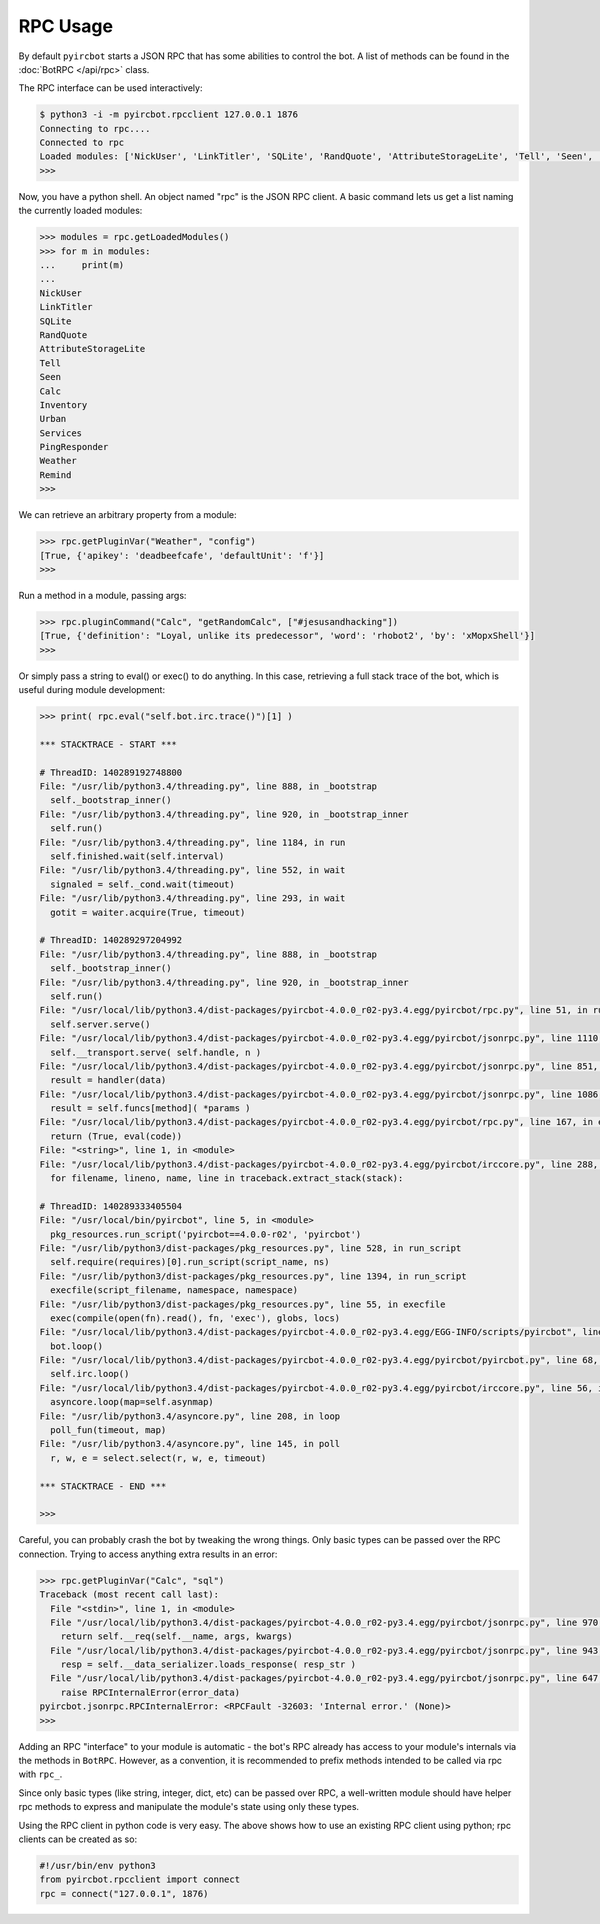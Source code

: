 RPC Usage
=========

By default ``pyircbot`` starts a JSON RPC that has some abilities to control 
the bot. A list of methods can be found in the :doc:`BotRPC </api/rpc>` class.

The RPC interface can be used interactively:

.. code-block:: bash

   $ python3 -i -m pyircbot.rpcclient 127.0.0.1 1876
   Connecting to rpc....
   Connected to rpc
   Loaded modules: ['NickUser', 'LinkTitler', 'SQLite', 'RandQuote', 'AttributeStorageLite', 'Tell', 'Seen', 'Calc', 'Inventory', 'Urban', 'Services', 'PingResponder', 'Weather', 'Remind']
   >>>

Now, you have a python shell. An object named "rpc" is the JSON RPC client. A
basic command lets us get a list naming the currently loaded modules:

.. code-block:: python

   >>> modules = rpc.getLoadedModules()
   >>> for m in modules:
   ...     print(m)
   ...
   NickUser
   LinkTitler
   SQLite
   RandQuote
   AttributeStorageLite
   Tell
   Seen
   Calc
   Inventory
   Urban
   Services
   PingResponder
   Weather
   Remind
   >>>

We can retrieve an arbitrary property from a module: 

.. code-block:: python

   >>> rpc.getPluginVar("Weather", "config")
   [True, {'apikey': 'deadbeefcafe', 'defaultUnit': 'f'}]
   >>>

Run a method in a module, passing args:

.. code-block:: python

   >>> rpc.pluginCommand("Calc", "getRandomCalc", ["#jesusandhacking"])
   [True, {'definition': "Loyal, unlike its predecessor", 'word': 'rhobot2', 'by': 'xMopxShell'}]
   >>>

Or simply pass a string to eval() or exec() to do anything. In this case, 
retrieving a full stack trace of the bot, which is useful during module 
development:

.. code-block:: python

   >>> print( rpc.eval("self.bot.irc.trace()")[1] )
   
   *** STACKTRACE - START ***

   # ThreadID: 140289192748800
   File: "/usr/lib/python3.4/threading.py", line 888, in _bootstrap
     self._bootstrap_inner()
   File: "/usr/lib/python3.4/threading.py", line 920, in _bootstrap_inner
     self.run()
   File: "/usr/lib/python3.4/threading.py", line 1184, in run
     self.finished.wait(self.interval)
   File: "/usr/lib/python3.4/threading.py", line 552, in wait
     signaled = self._cond.wait(timeout)
   File: "/usr/lib/python3.4/threading.py", line 293, in wait
     gotit = waiter.acquire(True, timeout)

   # ThreadID: 140289297204992
   File: "/usr/lib/python3.4/threading.py", line 888, in _bootstrap
     self._bootstrap_inner()
   File: "/usr/lib/python3.4/threading.py", line 920, in _bootstrap_inner
     self.run()
   File: "/usr/local/lib/python3.4/dist-packages/pyircbot-4.0.0_r02-py3.4.egg/pyircbot/rpc.py", line 51, in run
     self.server.serve()
   File: "/usr/local/lib/python3.4/dist-packages/pyircbot-4.0.0_r02-py3.4.egg/pyircbot/jsonrpc.py", line 1110, in serve
     self.__transport.serve( self.handle, n )
   File: "/usr/local/lib/python3.4/dist-packages/pyircbot-4.0.0_r02-py3.4.egg/pyircbot/jsonrpc.py", line 851, in serve
     result = handler(data)
   File: "/usr/local/lib/python3.4/dist-packages/pyircbot-4.0.0_r02-py3.4.egg/pyircbot/jsonrpc.py", line 1086, in handle
     result = self.funcs[method]( *params )
   File: "/usr/local/lib/python3.4/dist-packages/pyircbot-4.0.0_r02-py3.4.egg/pyircbot/rpc.py", line 167, in eval
     return (True, eval(code))
   File: "<string>", line 1, in <module>
   File: "/usr/local/lib/python3.4/dist-packages/pyircbot-4.0.0_r02-py3.4.egg/pyircbot/irccore.py", line 288, in trace
     for filename, lineno, name, line in traceback.extract_stack(stack):

   # ThreadID: 140289333405504
   File: "/usr/local/bin/pyircbot", line 5, in <module>
     pkg_resources.run_script('pyircbot==4.0.0-r02', 'pyircbot')
   File: "/usr/lib/python3/dist-packages/pkg_resources.py", line 528, in run_script
     self.require(requires)[0].run_script(script_name, ns)
   File: "/usr/lib/python3/dist-packages/pkg_resources.py", line 1394, in run_script
     execfile(script_filename, namespace, namespace)
   File: "/usr/lib/python3/dist-packages/pkg_resources.py", line 55, in execfile
     exec(compile(open(fn).read(), fn, 'exec'), globs, locs)
   File: "/usr/local/lib/python3.4/dist-packages/pyircbot-4.0.0_r02-py3.4.egg/EGG-INFO/scripts/pyircbot", line 32, in <module>
     bot.loop()
   File: "/usr/local/lib/python3.4/dist-packages/pyircbot-4.0.0_r02-py3.4.egg/pyircbot/pyircbot.py", line 68, in loop
     self.irc.loop()
   File: "/usr/local/lib/python3.4/dist-packages/pyircbot-4.0.0_r02-py3.4.egg/pyircbot/irccore.py", line 56, in loop
     asyncore.loop(map=self.asynmap)
   File: "/usr/lib/python3.4/asyncore.py", line 208, in loop
     poll_fun(timeout, map)
   File: "/usr/lib/python3.4/asyncore.py", line 145, in poll
     r, w, e = select.select(r, w, e, timeout)

   *** STACKTRACE - END ***
   
   >>>

Careful, you can probably crash the bot by tweaking the wrong things. Only 
basic types can be passed over the RPC connection. Trying to access anything 
extra results in an error:

.. code-block:: python

   >>> rpc.getPluginVar("Calc", "sql")
   Traceback (most recent call last):
     File "<stdin>", line 1, in <module>
     File "/usr/local/lib/python3.4/dist-packages/pyircbot-4.0.0_r02-py3.4.egg/pyircbot/jsonrpc.py", line 970, in __call__
       return self.__req(self.__name, args, kwargs)
     File "/usr/local/lib/python3.4/dist-packages/pyircbot-4.0.0_r02-py3.4.egg/pyircbot/jsonrpc.py", line 943, in __req
       resp = self.__data_serializer.loads_response( resp_str )
     File "/usr/local/lib/python3.4/dist-packages/pyircbot-4.0.0_r02-py3.4.egg/pyircbot/jsonrpc.py", line 647, in loads_response
       raise RPCInternalError(error_data)
   pyircbot.jsonrpc.RPCInternalError: <RPCFault -32603: 'Internal error.' (None)>
   >>>

Adding an RPC "interface" to your module is automatic - the bot's RPC already 
has access to your module's internals via the methods in ``BotRPC``. However, 
as a convention, it is recommended to prefix methods intended to be called via 
rpc with ``rpc_``.

Since only basic types (like string, integer, dict, etc) can be passed over 
RPC, a well-written module should have helper rpc methods to express and 
manipulate the module's state using only these types.

Using the RPC client in python code is very easy. The above shows how to use 
an existing RPC client using python; rpc clients can be created as so:

.. code-block:: python

    #!/usr/bin/env python3
    from pyircbot.rpcclient import connect
    rpc = connect("127.0.0.1", 1876)

